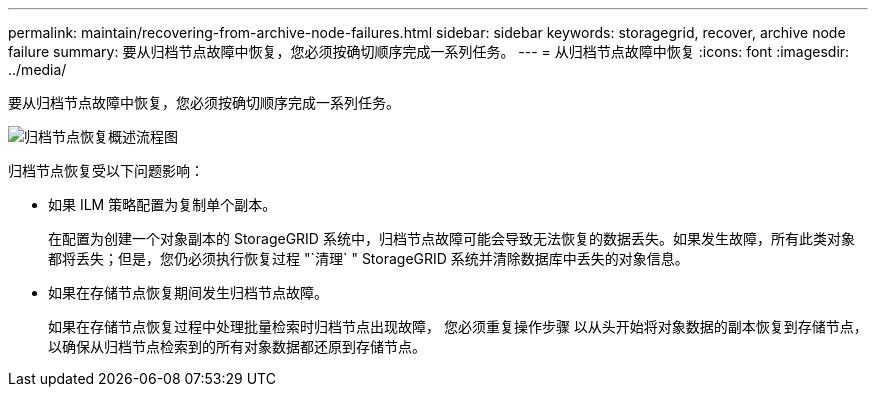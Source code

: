 ---
permalink: maintain/recovering-from-archive-node-failures.html 
sidebar: sidebar 
keywords: storagegrid, recover, archive node failure 
summary: 要从归档节点故障中恢复，您必须按确切顺序完成一系列任务。 
---
= 从归档节点故障中恢复
:icons: font
:imagesdir: ../media/


[role="lead"]
要从归档节点故障中恢复，您必须按确切顺序完成一系列任务。

image::../media/overview_archive_node_recovery.gif[归档节点恢复概述流程图]

归档节点恢复受以下问题影响：

* 如果 ILM 策略配置为复制单个副本。
+
在配置为创建一个对象副本的 StorageGRID 系统中，归档节点故障可能会导致无法恢复的数据丢失。如果发生故障，所有此类对象都将丢失；但是，您仍必须执行恢复过程 "`清理` " StorageGRID 系统并清除数据库中丢失的对象信息。

* 如果在存储节点恢复期间发生归档节点故障。
+
如果在存储节点恢复过程中处理批量检索时归档节点出现故障， 您必须重复操作步骤 以从头开始将对象数据的副本恢复到存储节点，以确保从归档节点检索到的所有对象数据都还原到存储节点。


